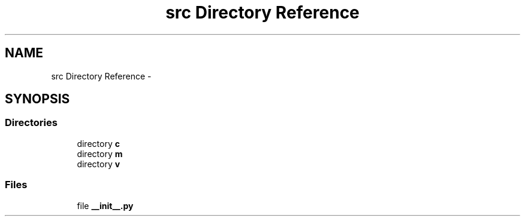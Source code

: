 .TH "src Directory Reference" 3 "Sun Feb 8 2015" "Version 1.0" "Dream Park" \" -*- nroff -*-
.ad l
.nh
.SH NAME
src Directory Reference \- 
.SH SYNOPSIS
.br
.PP
.SS "Directories"

.in +1c
.ti -1c
.RI "directory \fBc\fP"
.br
.ti -1c
.RI "directory \fBm\fP"
.br
.ti -1c
.RI "directory \fBv\fP"
.br
.in -1c
.SS "Files"

.in +1c
.ti -1c
.RI "file \fB__init__\&.py\fP"
.br
.in -1c
